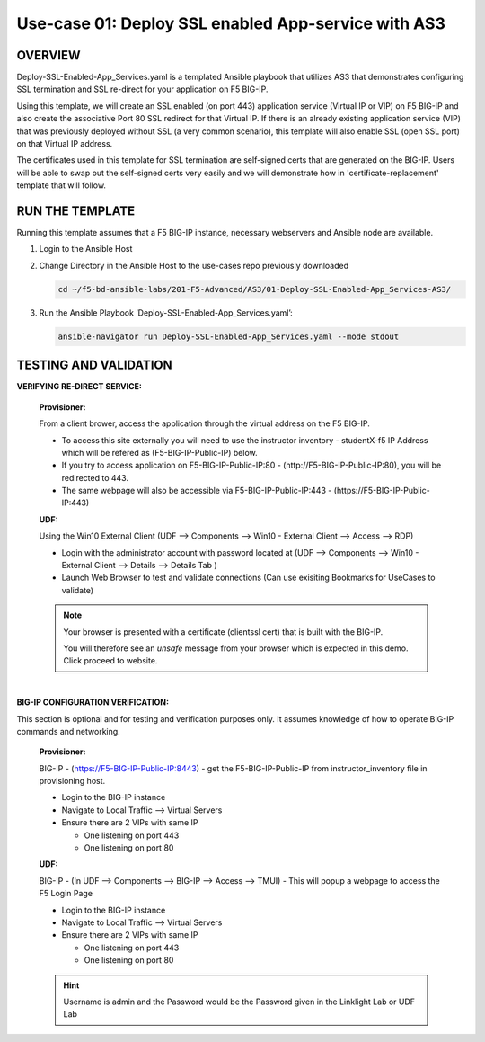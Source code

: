 Use-case 01: Deploy SSL enabled App-service with AS3
====================================================

OVERVIEW
--------
Deploy-SSL-Enabled-App_Services.yaml is a templated Ansible playbook that utilizes AS3 that demonstrates configuring SSL termination and SSL re-direct for your application on F5 BIG-IP. 

Using this template, we will create an SSL enabled (on port 443) application service (Virtual IP or VIP) on F5 BIG-IP and also create the associative Port 80 SSL redirect for that Virtual IP. If there is an already existing application service (VIP) that was previously deployed without SSL (a very common scenario), this template will also enable SSL (open SSL port) on that Virtual IP address.

The certificates used in this template for SSL termination are self-signed certs that are generated on the BIG-IP. Users will be able to swap out the self-signed certs very easily and we will demonstrate how in 'certificate-replacement' template that will follow.

RUN THE TEMPLATE
----------------
Running this template assumes that a F5 BIG-IP instance, necessary webservers and Ansible node are available.  


1. Login to the Ansible Host

2. Change Directory in the Ansible Host to the use-cases repo previously downloaded

   .. code::
   
      cd ~/f5-bd-ansible-labs/201-F5-Advanced/AS3/01-Deploy-SSL-Enabled-App_Services-AS3/

3. Run the Ansible Playbook ‘Deploy-SSL-Enabled-App_Services.yaml’:

   .. code::
   
      ansible-navigator run Deploy-SSL-Enabled-App_Services.yaml --mode stdout

TESTING AND VALIDATION
-----------------------

**VERIFYING RE-DIRECT SERVICE:**

  **Provisioner:**

  From a client brower, access the application through the virtual address on the
  F5 BIG-IP.

  - To access this site externally you will need to use the instructor inventory - studentX-f5 IP Address which will be refered as (F5-BIG-IP-Public-IP) below.
  - If you try to access application on F5-BIG-IP-Public-IP:80 - (http://F5-BIG-IP-Public-IP:80), you will be redirected to 443. 
  - The same webpage will also be accessible via F5-BIG-IP-Public-IP:443 - (https://F5-BIG-IP-Public-IP:443)


  **UDF:**

  Using the Win10 External Client (UDF --> Components --> Win10 - External Client --> Access --> RDP)

  - Login with the administrator account with password located at (UDF --> Components --> Win10 - External Client --> Details --> Details Tab )
  - Launch Web Browser to test and validate connections (Can use exisiting Bookmarks for UseCases to validate)

  .. note::

    Your browser is presented with a certificate (clientssl cert) that is built with the BIG-IP.
    
    You will therefore see an `unsafe` message from your browser which is expected in this demo. Click proceed to website.

|

**BIG-IP CONFIGURATION VERIFICATION:**

This section is optional and for testing and verification purposes only. It assumes knowledge of how to operate BIG-IP commands and networking.

  **Provisioner:**

  BIG-IP - (https://F5-BIG-IP-Public-IP:8443) - get the F5-BIG-IP-Public-IP from instructor_inventory file in provisioning host.

  - Login to the BIG-IP instance
  - Navigate to Local Traffic --> Virtual Servers
  - Ensure there are 2 VIPs with same IP

    - One listening on port 443
    - One listening on port 80

  **UDF:**

  BIG-IP - (In UDF --> Components --> BIG-IP --> Access --> TMUI)  - This will popup a webpage to access the F5 Login Page

  - Login to the BIG-IP instance
  - Navigate to Local Traffic --> Virtual Servers
  - Ensure there are 2 VIPs with same IP

    - One listening on port 443
    - One listening on port 80
    
  .. hint::

    Username is admin and the Password would be the Password given in the Linklight Lab or UDF Lab